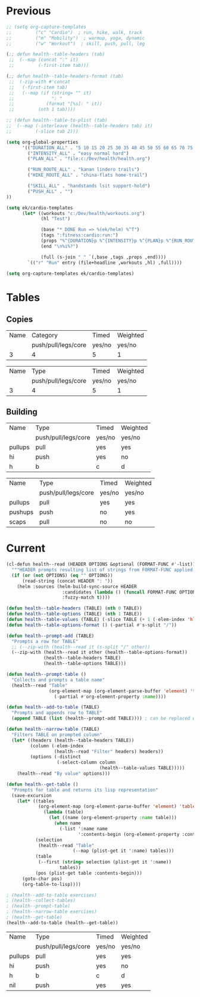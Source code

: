 * Previous
#+NAME: scratch
#+begin_src emacs-lisp
;; (setq org-capture-templates
;;         ("c" "Cardio")  ; run, hike, walk, track
;;         ("m" "Mobility")  ; warmup, yoga, dynamic
;;         ("w" "Workout")  ; skill, push, pull, leg

(;; defun health--table-headers (tab)
 ;;  (--map (concat ":" it)
 ;;         (-first-item tab)))

(;; defun health--table-headers-format (tab)
 ;;  (-zip-with #'concat
 ;;   (-first-item tab)
 ;;   (--map (if (string= "" it)
 ;;              ": "
 ;;            (format "[%s]: " it))
 ;;         (nth 1 tab))))

;; (defun health--table-to-plist (tab)
;;  (--map (-interleave (health--table-headers tab) it)
;;         (-slice tab 2)))

#+end_src

#+NAME: configure
#+begin_src emacs-lisp
(setq org-global-properties
      '(("DURATION_ALL" . "5 10 15 20 25 30 35 40 45 50 55 60 65 70 75 80 85 90")
        ("INTENSITY_ALL" . "easy normal hard")
        ("PLAN_ALL" . "file:c:/Dev/health/health.org")

        ("RUN_ROUTE_ALL" . "kanan lindero trails")
        ("HIKE_ROUTE_ALL" . "china-flats home-trail")

        ("SKILL_ALL" . "handstands lsit support-hold")
        ("PUSH_ALL" . "")
))
#+end_src

#+NAME: templates
#+begin_src emacs-lisp
(setq ek/cardio-templates
      (let* ((workouts "c:/Dev/health/workouts.org")
             (hl "Test")

             (base "* DONE Run => %(ek/helm) %^T")
             (tags ":fitness:cardio:run:")
             (props "%^{DURATION}p %^{INTENSITY}p %^{PLAN}p %^{RUN_ROUTE}p")
             (end "\n%i%?")

             (full (s-join " " `(,base ,tags ,props ,end))))
        `(("r" "Run" entry (file+headline ,workouts ,hl) ,full))))

(setq org-capture-templates ek/cardio-templates)
#+end_src
* Tables
** Copies
# STRENGTH
| Name | Category            | Timed  | Weighted |
|      | push/pull/legs/core | yes/no | yes/no   |
|------+---------------------+--------+----------|
|    3 | 4                   | 5      | 1        |

# MOBILITY
| Name | Type                | Timed  | Weighted |
|      | push/pull/legs/core | yes/no | yes/no   |
|------+---------------------+--------+----------|
|    3 | 4                   | 5      | 1        |
** Building
#+NAME: tab-workout
#+RESULTS: tab-workout-update
| Name    | Type                | Timed  | Weighted |
|         | push/pull/legs/core | yes/no | yes/no   |
|---------+---------------------+--------+----------|
| pullups | pull                | yes    | yes      |
| hi      | push                | yes    | no       |
| h       | b                   | c      |  d       |

#+NAME: tab-exercises
#+RESULTS: tab-exercises-update
| Name    | Type                | Timed  | Weighted |
|         | push/pull/legs/core | yes/no | yes/no   |
|---------+---------------------+--------+----------|
| pullups | pull                | yes    | yes      |
| pushups | push                | no     | yes      |
| scaps   | pull                | no     | no       |
* Current
#+NAME: tab-exercises-updat
#+begin_src emacs-lisp :var exercises=tab-exercises :colnames no :hlines yes
(cl-defun health--read (HEADER OPTIONS &optional (FORMAT-FUNC #'-list))
  """HEADER prompts resulting list of strings from FORMAT-FUNC applied to OPTIONS"""
  (if (or (not OPTIONS) (eq "" OPTIONS))
      (read-string (concat HEADER ": "))
    (helm :sources (helm-build-sync-source HEADER
                     :candidates (lambda () (funcall FORMAT-FUNC OPTIONS))
                     :fuzzy-match t))))

(defun health--table-headers (TABLE) (nth 0 TABLE))
(defun health--table-options (TABLE) (nth 1 TABLE))
(defun health--table-values (TABLE) (-slice TABLE (+ 1 (-elem-index 'hline TABLE))))
(defun health--table-options-format () (-partial #'s-split "/"))

(defun health--prompt-add (TABLE)
  "Prompts a row for TABLE"
  ;; (--zip-with (health--read it (s-split "/" other))
  (--zip-with (health--read it other (health--table-options-format))
              (health--table-headers TABLE)
              (health--table-options TABLE)))

(defun health--prompt-table ()
  "Collects and prompts a table name"
  (health--read "Table"
                (org-element-map (org-element-parse-buffer 'element) 'table
                  (-partial #'org-element-property :name))))

(defun health--add-to-table (TABLE)
  "Prompts and appends row to TABLE"
  (append TABLE (list (health--prompt-add TABLE)))) ; can be replaced with :results append

(defun health--narrow-table (TABLE)
  "Filters TABLE on prompted column"
  (let* ((headers (health--table-headers TABLE))
         (column (-elem-index
                  (health--read "Filter" headers) headers))
         (options (-distinct
                   (-select-column column
                                   (health--table-values TABLE)))))
    (health--read "By value" options)))

(defun health--get-table ()
  "Prompts for table and returns its lisp representation"
  (save-excursion
    (let* ((tables
            (org-element-map (org-element-parse-buffer 'element) 'table
              (lambda (table)
                (let ((name (org-element-property :name table)))
                  (when name
                    (-list ':name name
                           ':contents-begin (org-element-property :contents-begin table)))))))
           (selection
            (health--read "Table"
                         (--map (plist-get it ':name) tables)))
           (table
            (--first (string= selection (plist-get it ':name))
                    tables))
           (pos (plist-get table :contents-begin)))
      (goto-char pos)
      (org-table-to-lisp))))

; (health--add-to-table exercises)
; (health--collect-tables)
; (health--prompt-table)
; (health--narrow-table exercises)
; (health--get-table)
(health--add-to-table (health--get-table))
#+end_src

#+RESULTS: tab-exercises-updat
| Name    | Type                | Timed  | Weighted |
|         | push/pull/legs/core | yes/no | yes/no   |
|---------+---------------------+--------+----------|
| pullups | pull                | yes    | yes      |
| hi      | push                | yes    | no       |
| h       | b                   | c      | d        |
| nil     | push                | yes    | yes      |
